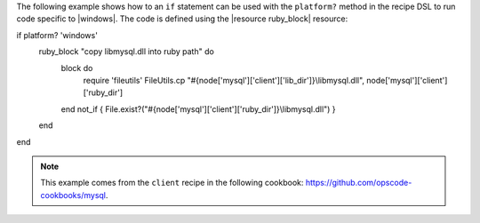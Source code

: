 .. This is an included how-to. 

The following example shows how to an ``if`` statement can be used with the ``platform?`` method in the recipe DSL to run code specific to |windows|. The code is defined using the |resource ruby_block| resource:

.. code-block:: ruby

if platform? 'windows'
  ruby_block "copy libmysql.dll into ruby path" do
    block do
      require 'fileutils'
      FileUtils.cp "#{node['mysql']['client']['lib_dir']}\\libmysql.dll", node['mysql']['client']['ruby_dir']
    end
    not_if { File.exist?("#{node['mysql']['client']['ruby_dir']}\\libmysql.dll") }
  end
end

.. note:: This example comes from the ``client`` recipe in the following cookbook: https://github.com/opscode-cookbooks/mysql.
